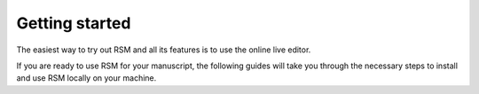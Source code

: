 .. _tutorials:

Getting started
===============

The easiest way to try out RSM and all its features is to use the online live editor.

If you are ready to use RSM for your manuscript, the following guides will take you
through the necessary steps to install and use RSM locally on your machine.


.. grid:: 1 2 2 2

   .. grid-item-card:: Local installation

      .. toctree::
         :maxdepth: 1

         tutorials/installation
         tutorials/first-manuscript
	 tutorials/cli-commands


   .. grid-item-card:: Main RSM features

      .. toctree::
         :maxdepth: 1

	 tutorials/quickstart
	 tutorials/pipeline
